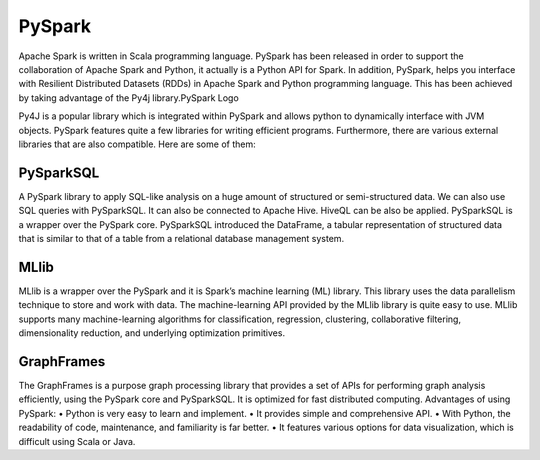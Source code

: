 ===============
  PySpark
===============
Apache Spark is written in Scala programming language. PySpark has been released in order to support the collaboration of Apache Spark and Python, it actually is a Python API for Spark. In addition, PySpark, helps you interface with Resilient Distributed Datasets (RDDs) in Apache Spark and Python programming language. This has been achieved by taking advantage of the Py4j library.PySpark Logo

Py4J is a popular library which is integrated within PySpark and allows python to dynamically interface with JVM objects. PySpark features quite a few libraries for writing efficient programs. Furthermore, there are various external libraries that are also compatible. Here are some of them:

PySparkSQL
===============
A PySpark library to apply SQL-like analysis on a huge amount of structured or semi-structured data. We can also use SQL queries with PySparkSQL. It can also be connected to Apache Hive. HiveQL can be also be applied. PySparkSQL is a wrapper over the PySpark core. PySparkSQL introduced the DataFrame, a tabular representation of structured data that is similar to that of a table from a relational database management system.

MLlib
===============
MLlib is a wrapper over the PySpark and it is Spark’s machine learning (ML) library. This library uses the data parallelism technique to store and work with data. The machine-learning API provided by the MLlib library is quite easy to use. MLlib supports many machine-learning algorithms for classification, regression, clustering, collaborative filtering, dimensionality reduction, and underlying optimization primitives.

GraphFrames
===============
The GraphFrames is a purpose graph processing library that provides a set of APIs for performing graph analysis efficiently, using the PySpark core and PySparkSQL. It is optimized for fast distributed computing.
Advantages of using PySpark: • Python is very easy to learn and implement. • It provides simple and comprehensive API. • With Python, the readability of code, maintenance, and familiarity is far better. • It features various options for data visualization, which is difficult using Scala or Java.

